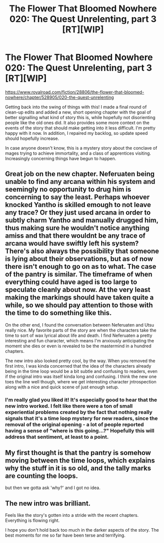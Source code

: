 #+TITLE: The Flower That Bloomed Nowhere 020: The Quest Unrelenting, part 3 [RT][WIP]

* The Flower That Bloomed Nowhere 020: The Quest Unrelenting, part 3 [RT][WIP]
:PROPERTIES:
:Author: lurinaa
:Score: 19
:DateUnix: 1595935597.0
:DateShort: 2020-Jul-28
:END:
[[https://www.royalroad.com/fiction/28806/the-flower-that-bloomed-nowhere/chapter/528905/020-the-quest-unrelenting]]

Getting back into the swing of things with this! I made a final round of clean-up edits and added a new, short opening chapter with the goal of better signalling what kind of story this is, while hopefully not disorienting people like the old ones did. It also provides some more context on the events of the story that should make getting into it less difficult. I'm pretty happy with it now. In addition, I repaired my backlog, so update speed should hopefully increase.

In case anyone doesn't know, this is a mystery story about the conclave of mages trying to achieve immortality, and a class of apprentices visiting. Increasingly concerning things have begun to happen.


** Great job on the new chapter. Neferuaten being unable to find any arcana within his system and seemingly no opportunity to drug him is concerning to say the least. Perhaps whoever knocked Yantho is skilled emough to not leave any trace? Or they just used arcana in order to subtly charm Yantho and manually drugged him, thus making sure he wouldn't notice anything amiss and that there wouldnt be any trace of arcana would have swiftly left his system? There's also always the possibility that someone is lying about their observations, but as of now there isn't enough to go on as to what. The case of the pantry is similar. The timeframe of when everything could have aged is too large to speculate cleanly about now. At the very least making the markings should have taken quite a while, so we should pay attention to those with the time to do something like this.

On the other end, I found the conversation between Neferuaten and Utsu really nice. My favorite parts of the story are when the characters take the time to sort of wax lyrical about life and death. I find Neferuaten a pretty interesting and fun character, which means I'm anxiously anticipating the moment she dies or even is revealed to be the mastermind in a hundred chapters.

The new intro also looked pretty cool, by the way. When you removed the first intro, I was kinda concerned that the idea of the characters already being in the time loop would be a bit subtle and confusing to readers, even if the original intro was itself kinda long and confusing. I think the new one toes the line well though, where we get interesting character jntrospection along with a nice and quick scene of just enough setup.
:PROPERTIES:
:Author: obelisk729
:Score: 3
:DateUnix: 1595998644.0
:DateShort: 2020-Jul-29
:END:

*** I'm really glad you liked it! It's especially good to hear that the new intro worked. I felt like there were a ton of small experiential problems created by the fact that nothing really signals that it's a time loop mystery for new readers, since the removal of the original opening - a lot of people reported having a sense of "where is this going...?" Hopefully this will address that sentiment, at least to a point.
:PROPERTIES:
:Author: lurinaa
:Score: 3
:DateUnix: 1596016987.0
:DateShort: 2020-Jul-29
:END:


** My first thought is that the pantry is somehow moving between the time loops, which explains why the stuff in it is so old, and the tally marks are counting the loops.

but then we gotta ask 'why?' and I got no idea.
:PROPERTIES:
:Author: tjhance
:Score: 3
:DateUnix: 1596026342.0
:DateShort: 2020-Jul-29
:END:


** The new intro was brilliant.

Feels like the story's gotten into a stride with the recent chapters. Everything is flowing right.

I hope you don't hold back too much in the darker aspects of the story. The best moments for me so far have been terse and terrifying.
:PROPERTIES:
:Author: EdenicFaithful
:Score: 1
:DateUnix: 1596250960.0
:DateShort: 2020-Aug-01
:END:
